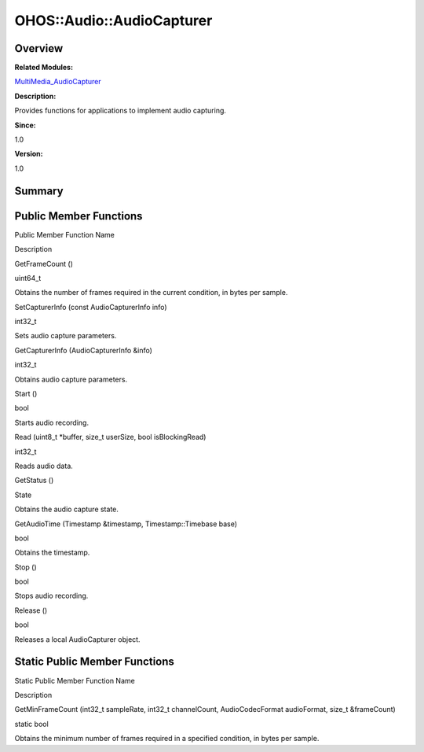 OHOS::Audio::AudioCapturer
==========================

**Overview**\ 
--------------

**Related Modules:**

`MultiMedia_AudioCapturer <multimedia_audiocapturer.rst>`__

**Description:**

Provides functions for applications to implement audio capturing.

**Since:**

1.0

**Version:**

1.0

**Summary**\ 
-------------

Public Member Functions
-----------------------

.. raw:: html

   <table>

.. raw:: html

   <thead align="left">

.. raw:: html

   <tr id="row1594023007093532">

.. raw:: html

   <th class="cellrowborder" valign="top" width="50%" id="mcps1.1.3.1.1">

.. raw:: html

   <p id="p1088320394093532">

Public Member Function Name

.. raw:: html

   </p>

.. raw:: html

   </th>

.. raw:: html

   <th class="cellrowborder" valign="top" width="50%" id="mcps1.1.3.1.2">

.. raw:: html

   <p id="p1649320134093532">

Description

.. raw:: html

   </p>

.. raw:: html

   </th>

.. raw:: html

   </tr>

.. raw:: html

   </thead>

.. raw:: html

   <tbody>

.. raw:: html

   <tr id="row1451840568093532">

.. raw:: html

   <td class="cellrowborder" valign="top" width="50%" headers="mcps1.1.3.1.1 ">

.. raw:: html

   <p id="p1856972126093532">

GetFrameCount ()

.. raw:: html

   </p>

.. raw:: html

   </td>

.. raw:: html

   <td class="cellrowborder" valign="top" width="50%" headers="mcps1.1.3.1.2 ">

.. raw:: html

   <p id="p1355784710093532">

uint64_t

.. raw:: html

   </p>

.. raw:: html

   <p id="p287061157093532">

Obtains the number of frames required in the current condition, in bytes
per sample.

.. raw:: html

   </p>

.. raw:: html

   </td>

.. raw:: html

   </tr>

.. raw:: html

   <tr id="row435500575093532">

.. raw:: html

   <td class="cellrowborder" valign="top" width="50%" headers="mcps1.1.3.1.1 ">

.. raw:: html

   <p id="p126025003093532">

SetCapturerInfo (const AudioCapturerInfo info)

.. raw:: html

   </p>

.. raw:: html

   </td>

.. raw:: html

   <td class="cellrowborder" valign="top" width="50%" headers="mcps1.1.3.1.2 ">

.. raw:: html

   <p id="p1465033936093532">

int32_t

.. raw:: html

   </p>

.. raw:: html

   <p id="p248690569093532">

Sets audio capture parameters.

.. raw:: html

   </p>

.. raw:: html

   </td>

.. raw:: html

   </tr>

.. raw:: html

   <tr id="row2019071026093532">

.. raw:: html

   <td class="cellrowborder" valign="top" width="50%" headers="mcps1.1.3.1.1 ">

.. raw:: html

   <p id="p111654477093532">

GetCapturerInfo (AudioCapturerInfo &info)

.. raw:: html

   </p>

.. raw:: html

   </td>

.. raw:: html

   <td class="cellrowborder" valign="top" width="50%" headers="mcps1.1.3.1.2 ">

.. raw:: html

   <p id="p781843846093532">

int32_t

.. raw:: html

   </p>

.. raw:: html

   <p id="p508304369093532">

Obtains audio capture parameters.

.. raw:: html

   </p>

.. raw:: html

   </td>

.. raw:: html

   </tr>

.. raw:: html

   <tr id="row1171447850093532">

.. raw:: html

   <td class="cellrowborder" valign="top" width="50%" headers="mcps1.1.3.1.1 ">

.. raw:: html

   <p id="p613031383093532">

Start ()

.. raw:: html

   </p>

.. raw:: html

   </td>

.. raw:: html

   <td class="cellrowborder" valign="top" width="50%" headers="mcps1.1.3.1.2 ">

.. raw:: html

   <p id="p756624617093532">

bool

.. raw:: html

   </p>

.. raw:: html

   <p id="p1531710869093532">

Starts audio recording.

.. raw:: html

   </p>

.. raw:: html

   </td>

.. raw:: html

   </tr>

.. raw:: html

   <tr id="row966355974093532">

.. raw:: html

   <td class="cellrowborder" valign="top" width="50%" headers="mcps1.1.3.1.1 ">

.. raw:: html

   <p id="p1746537899093532">

Read (uint8_t \*buffer, size_t userSize, bool isBlockingRead)

.. raw:: html

   </p>

.. raw:: html

   </td>

.. raw:: html

   <td class="cellrowborder" valign="top" width="50%" headers="mcps1.1.3.1.2 ">

.. raw:: html

   <p id="p594324914093532">

int32_t

.. raw:: html

   </p>

.. raw:: html

   <p id="p915257357093532">

Reads audio data.

.. raw:: html

   </p>

.. raw:: html

   </td>

.. raw:: html

   </tr>

.. raw:: html

   <tr id="row331783573093532">

.. raw:: html

   <td class="cellrowborder" valign="top" width="50%" headers="mcps1.1.3.1.1 ">

.. raw:: html

   <p id="p45328072093532">

GetStatus ()

.. raw:: html

   </p>

.. raw:: html

   </td>

.. raw:: html

   <td class="cellrowborder" valign="top" width="50%" headers="mcps1.1.3.1.2 ">

.. raw:: html

   <p id="p1890526844093532">

State

.. raw:: html

   </p>

.. raw:: html

   <p id="p415683920093532">

Obtains the audio capture state.

.. raw:: html

   </p>

.. raw:: html

   </td>

.. raw:: html

   </tr>

.. raw:: html

   <tr id="row2063312818093532">

.. raw:: html

   <td class="cellrowborder" valign="top" width="50%" headers="mcps1.1.3.1.1 ">

.. raw:: html

   <p id="p1493778380093532">

GetAudioTime (Timestamp &timestamp, Timestamp::Timebase base)

.. raw:: html

   </p>

.. raw:: html

   </td>

.. raw:: html

   <td class="cellrowborder" valign="top" width="50%" headers="mcps1.1.3.1.2 ">

.. raw:: html

   <p id="p1974217739093532">

bool

.. raw:: html

   </p>

.. raw:: html

   <p id="p1518237424093532">

Obtains the timestamp.

.. raw:: html

   </p>

.. raw:: html

   </td>

.. raw:: html

   </tr>

.. raw:: html

   <tr id="row1246851032093532">

.. raw:: html

   <td class="cellrowborder" valign="top" width="50%" headers="mcps1.1.3.1.1 ">

.. raw:: html

   <p id="p697776535093532">

Stop ()

.. raw:: html

   </p>

.. raw:: html

   </td>

.. raw:: html

   <td class="cellrowborder" valign="top" width="50%" headers="mcps1.1.3.1.2 ">

.. raw:: html

   <p id="p81767798093532">

bool

.. raw:: html

   </p>

.. raw:: html

   <p id="p1633089292093532">

Stops audio recording.

.. raw:: html

   </p>

.. raw:: html

   </td>

.. raw:: html

   </tr>

.. raw:: html

   <tr id="row1376430365093532">

.. raw:: html

   <td class="cellrowborder" valign="top" width="50%" headers="mcps1.1.3.1.1 ">

.. raw:: html

   <p id="p1999831239093532">

Release ()

.. raw:: html

   </p>

.. raw:: html

   </td>

.. raw:: html

   <td class="cellrowborder" valign="top" width="50%" headers="mcps1.1.3.1.2 ">

.. raw:: html

   <p id="p1782303644093532">

bool

.. raw:: html

   </p>

.. raw:: html

   <p id="p1204076104093532">

Releases a local AudioCapturer object.

.. raw:: html

   </p>

.. raw:: html

   </td>

.. raw:: html

   </tr>

.. raw:: html

   </tbody>

.. raw:: html

   </table>

Static Public Member Functions
------------------------------

.. raw:: html

   <table>

.. raw:: html

   <thead align="left">

.. raw:: html

   <tr id="row1168708634093532">

.. raw:: html

   <th class="cellrowborder" valign="top" width="50%" id="mcps1.1.3.1.1">

.. raw:: html

   <p id="p1503500001093532">

Static Public Member Function Name

.. raw:: html

   </p>

.. raw:: html

   </th>

.. raw:: html

   <th class="cellrowborder" valign="top" width="50%" id="mcps1.1.3.1.2">

.. raw:: html

   <p id="p2019443720093532">

Description

.. raw:: html

   </p>

.. raw:: html

   </th>

.. raw:: html

   </tr>

.. raw:: html

   </thead>

.. raw:: html

   <tbody>

.. raw:: html

   <tr id="row1717388323093532">

.. raw:: html

   <td class="cellrowborder" valign="top" width="50%" headers="mcps1.1.3.1.1 ">

.. raw:: html

   <p id="p785451538093532">

GetMinFrameCount (int32_t sampleRate, int32_t channelCount,
AudioCodecFormat audioFormat, size_t &frameCount)

.. raw:: html

   </p>

.. raw:: html

   </td>

.. raw:: html

   <td class="cellrowborder" valign="top" width="50%" headers="mcps1.1.3.1.2 ">

.. raw:: html

   <p id="p1106275006093532">

static bool

.. raw:: html

   </p>

.. raw:: html

   <p id="p26217740093532">

Obtains the minimum number of frames required in a specified condition,
in bytes per sample.

.. raw:: html

   </p>

.. raw:: html

   </td>

.. raw:: html

   </tr>

.. raw:: html

   </tbody>

.. raw:: html

   </table>
